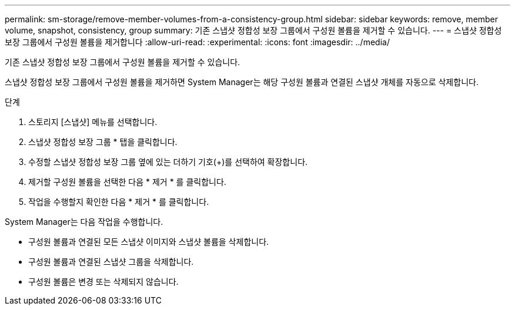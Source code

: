 ---
permalink: sm-storage/remove-member-volumes-from-a-consistency-group.html 
sidebar: sidebar 
keywords: remove, member volume, snapshot, consistency, group 
summary: 기존 스냅샷 정합성 보장 그룹에서 구성원 볼륨을 제거할 수 있습니다. 
---
= 스냅샷 정합성 보장 그룹에서 구성원 볼륨을 제거합니다
:allow-uri-read: 
:experimental: 
:icons: font
:imagesdir: ../media/


[role="lead"]
기존 스냅샷 정합성 보장 그룹에서 구성원 볼륨을 제거할 수 있습니다.

스냅샷 정합성 보장 그룹에서 구성원 볼륨을 제거하면 System Manager는 해당 구성원 볼륨과 연결된 스냅샷 개체를 자동으로 삭제합니다.

.단계
. 스토리지 [스냅샷] 메뉴를 선택합니다.
. 스냅샷 정합성 보장 그룹 * 탭을 클릭합니다.
. 수정할 스냅샷 정합성 보장 그룹 옆에 있는 더하기 기호(+)를 선택하여 확장합니다.
. 제거할 구성원 볼륨을 선택한 다음 * 제거 * 를 클릭합니다.
. 작업을 수행할지 확인한 다음 * 제거 * 를 클릭합니다.


System Manager는 다음 작업을 수행합니다.

* 구성원 볼륨과 연결된 모든 스냅샷 이미지와 스냅샷 볼륨을 삭제합니다.
* 구성원 볼륨과 연결된 스냅샷 그룹을 삭제합니다.
* 구성원 볼륨은 변경 또는 삭제되지 않습니다.

